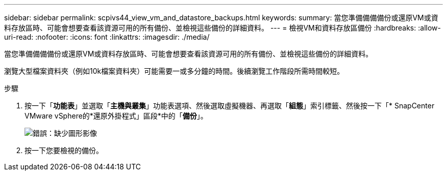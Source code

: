 ---
sidebar: sidebar 
permalink: scpivs44_view_vm_and_datastore_backups.html 
keywords:  
summary: 當您準備備備備份或還原VM或資料存放區時、可能會想要查看該資源可用的所有備份、並檢視這些備份的詳細資料。 
---
= 檢視VM和資料存放區備份
:hardbreaks:
:allow-uri-read: 
:nofooter: 
:icons: font
:linkattrs: 
:imagesdir: ./media/


[role="lead"]
當您準備備備備份或還原VM或資料存放區時、可能會想要查看該資源可用的所有備份、並檢視這些備份的詳細資料。

瀏覽大型檔案資料夾（例如10k檔案資料夾）可能需要一或多分鐘的時間。後續瀏覽工作階段所需時間較短。

.步驟
. 按一下「*功能表*」並選取「*主機與叢集*」功能表選項、然後選取虛擬機器、再選取「*組態*」索引標籤、然後按一下「* SnapCenter VMware vSphere的*還原外掛程式」區段*中的「*備份*」。
+
image:scpivs44_image14.png["錯誤：缺少圖形影像"]

. 按一下您要檢視的備份。

